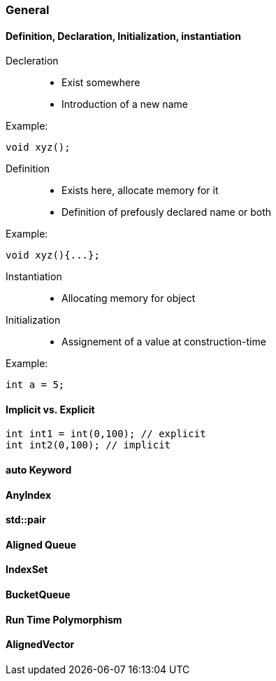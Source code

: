 === General

==== Definition, Declaration, Initialization, instantiation
Decleration::  
* Exist somewhere  
* Introduction of a new name  

Example: 
[source, cpp]
----
void xyz();
----

Definition::  
* Exists here, allocate memory for it  
* Definition of prefously declared name or both
 
Example:  
[source, cpp]
----
void xyz(){...};
----   

Instantiation::  
* Allocating memory for object

Initialization::   
* Assignement of a value at construction-time  

Example:  
[source, cpp]
----
int a = 5;
----

==== Implicit vs. Explicit
[source, cpp]
----
int int1 = int(0,100); // explicit
int int2(0,100); // implicit
----

==== auto Keyword

==== AnyIndex

==== std::pair

==== Aligned Queue

==== IndexSet

==== BucketQueue

==== Run Time Polymorphism

==== AlignedVector
